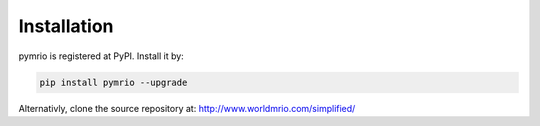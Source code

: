 ############
Installation
############

pymrio is registered at PyPI. Install it by:

.. code:: bash

    pip install pymrio --upgrade

Alternativly, clone the source repository at: http://www.worldmrio.com/simplified/
    


